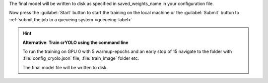 The final model will be written to disk as specified in saved_weights_name in your configuration file.

Now press the :guilabel:`Start` button to start the training on the local machine or the :guilabel:`Submit` button to :ref:`submit the job to a queueing system <queueing-label>`

.. hint::

    **Alternative: Train crYOLO using the command line**

    To run the training on GPU 0 with 5 warmup-epochs and an early stop of 15 navigate to the folder with :file:`config_cryolo.json` file, :file:`train_image` folder etc.

    .. prompt:: bash $

        cryolo_train.py -c config_cryolo.json -w 5 -g 0 -e 15

    The final model file will be written to disk.